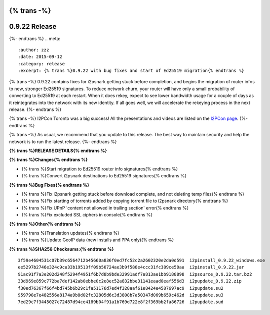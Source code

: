 {% trans -%}
==============
0.9.22 Release
==============
{%- endtrans %}
.. meta::
   :author: zzz
   :date: 2015-09-12
   :category: release
   :excerpt: {% trans %}0.9.22 with bug fixes and start of Ed25519 migration{% endtrans %}

{% trans -%}
0.9.22 contains fixes for i2psnark getting stuck before completion, and begins the migration of router infos to new, stronger Ed25519 signatures.
To reduce network churn, your router will have only a small probability of converting to Ed25519 at each restart.
When it does rekey, expect to see lower bandwidth usage for a couple of days as it reintegrates into the network with its new identity.
If all goes well, we will accelerate the rekeying process in the next release.
{%- endtrans %}

{% trans -%}
I2PCon Toronto was a big success!
All the presentations and videos are listed on the `I2PCon page`_.
{%- endtrans %}

{% trans -%}
As usual, we recommend that you update to this release. The best way to
maintain security and help the network is to run the latest release.
{%- endtrans %}


.. _`I2PCon page`: /en/about/i2pcon/2015



**{% trans %}RELEASE DETAILS{% endtrans %}**

**{% trans %}Changes{% endtrans %}**

- {% trans %}Start migration to Ed25519 router info signatures{% endtrans %}
- {% trans %}Convert i2psnark destinations to Ed25519 signatures{% endtrans %}


**{% trans %}Bug Fixes{% endtrans %}**

- {% trans %}Fix i2psnark getting stuck before download complete, and not deleting temp files{% endtrans %}
- {% trans %}Fix starting of torrents added by copying torrent file to i2psnark directory{% endtrans %}
- {% trans %}Fix UPnP 'content not allowed in trailing section' error{% endtrans %}
- {% trans %}Fix excluded SSL ciphers in console{% endtrans %}


**{% trans %}Other{% endtrans %}**

- {% trans %}Translation updates{% endtrans %}
- {% trans %}Update GeoIP data (new installs and PPA only){% endtrans %}


**{% trans %}SHA256 Checksums:{% endtrans %}**

::


     3f59e4604531c07b39c6564712b45660a836f0ed7fc52c2a2602320e2da0d591  i2pinstall_0.9.22_windows.exe
     ee5297b2746e324c9ca33b19513ff09b50724ae3b9f588e4ccc31fc389ce50aa  i2pinstall_0.9.22.jar
     91ac91f7a3e202d248f5294f4951f6b7d8b9bde32991adf7a813ae1bb9188898  i2psource_0.9.22.tar.bz2
     33d969e859c772ba7def142ab0ebbe0c2e8ec52a832bbe31141eaad0eaf556d3  i2pupdate_0.9.22.zip
     f30ed76367f66f4bd745b6b29c1fa51176d7ed4f328aaf61e8424e4587697ac9  i2pupdate.su2
     959798e7e482556a8174a9b8d02fc32805d6c3d3808b7a50347d069b659c462d  i2pupdate.su3
     7ed29c7f3445027c72487d94ce4189b04f91a1b769d722e8f2f369bb2fa86726  i2pupdate.sud
